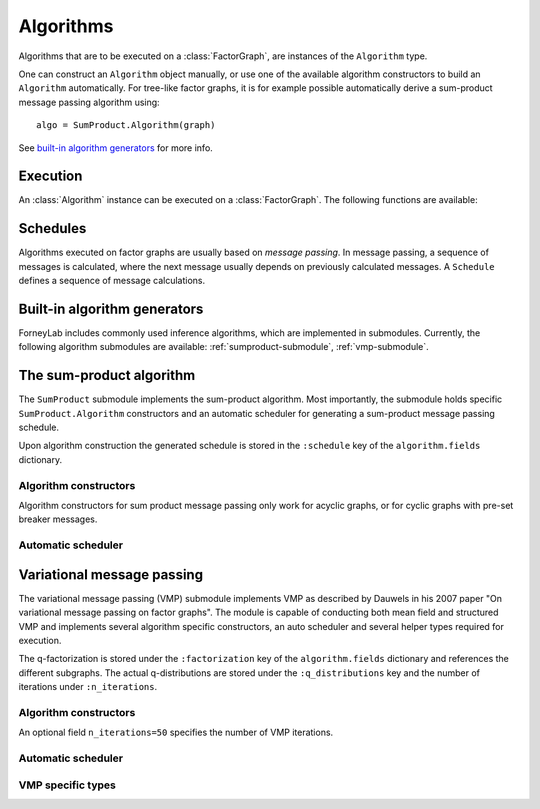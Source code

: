 **************
 Algorithms
**************

Algorithms that are to be executed on a :class:`FactorGraph`, are instances of the ``Algorithm`` type.

.. type:: Algorithm

    Generic type to hold algorithm-specific code and data structures::

        type Algorithm
            execute::Function
            fields::Dict{Symbol, Any}
        end

    The ``execute`` field holds a function that contains the algorithm's code. Algorithms might require specific data structures, such as message passing schedules. Those are saved in the ``fields`` dictionary.

One can construct an ``Algorithm`` object manually, or use one of the available algorithm constructors to build an ``Algorithm`` automatically. For tree-like factor graphs, it is for example possible automatically derive a sum-product message passing algorithm using::

    algo = SumProduct.Algorithm(graph)

See `built-in algorithm generators`_ for more info.


Execution
=========

An :class:`Algorithm` instance can be executed on a :class:`FactorGraph`. The following functions are available:


.. function:: execute(algorithm, graph)

    Executes ``algorithm`` on ``graph``. 


.. function:: step(algorithm, graph)

    Buffer and wrap aware version of ``execute(algorithm)``. Performs the following:

    1. Read an element from all read-buffers defined in ``graph``
    2. ``execute(algorithm, graph)``
    3. Write an element to all write-buffers defined in ``graph``
    4. Apply all wraps defined in ``graph``

.. function:: run(algorithm, graph)

    Calls ``step(algorithm, graph)`` repeatedly until a read-buffer is exhausted.

    
Schedules
=========

Algorithms executed on factor graphs are usually based on *message passing*. In message passing, a sequence of messages is calculated, where the next message usually depends on previously calculated messages. A ``Schedule`` defines a sequence of message calculations.

.. type:: Schedule

    Defines as linear sequence of :class:`Message` calculations::

        typealias Schedule Array{ScheduleEntry, 1}

    .. function:: execute(schedule::Schedule)

        Executes all entries in ``schedule`` once.


.. type:: ScheduleEntry

    Specifies a message calculation operation::

        type ScheduleEntry
            interface::interface                # Calculate outbound message on this interface
            message_calculation_rule::Function  # Called to calculate the message. Default is sumProduct!.
            post_processing::Function           # Optional: a function that performs post-processing on the message.
        end

    When a ``ScheduleEntry`` is executed, the ``message_calculation_rule`` function is called. The ``interface`` field specifies the interface on which the outbound message should be calculated. If ``post_processing`` is defined, the payload of the calculated message is past through it. Examples of commonly used post-processing functions are :func:`sample` and :func:`mean`.

    .. function:: execute(schedule_entry::ScheduleEntry)

        Performs the message calculation specified in ``schedule_entry``. The calculated message is saved on the interface specified by ``schedule_entry`` and is also returned. If a post-processing function is defined, it is applied to the result. If the output of the post-processing function is not a :class:`ProbabilityDistribution`, a :class"`DeltaDistribution` is constructed to hold the output.


Built-in algorithm generators
=============================

ForneyLab includes commonly used inference algorithms, which are implemented in submodules. Currently, the following algorithm submodules are available: :ref:`sumproduct-submodule`, :ref:`vmp-submodule`.

.. _sumproduct-submodule:

The sum-product algorithm
=========================

The ``SumProduct`` submodule implements the sum-product algorithm. Most importantly, the submodule holds specific ``SumProduct.Algorithm`` constructors and an automatic scheduler for generating a sum-product message passing schedule.

Upon algorithm construction the generated schedule is stored in the ``:schedule`` key of the ``algorithm.fields`` dictionary.

Algorithm constructors
----------------------

Algorithm constructors for sum product message passing only work for acyclic graphs, or for cyclic graphs with pre-set breaker messages.

.. function:: SumProduct.Algorithm(::FactorGraph)

    Generates a sumproduct algorithm with a schedule towards interfaces concerning write buffers and wraps as defined by the argument graph.

.. function:: SumProduct.Algorithm(::Interface)

    Defines a sumproduct algorithm with a schedule towards the argument interface.

.. function:: SumProduct.Algorithm(::Vector{Interface})

    Generates a sumproduct algorithm that at least propagates messages to all interfaces in the argument vector.

.. function:: SumProduct.Algorithm(::Edge)

    Defines a sumproduct algorithm with a schedule towards the forward and backward interfaces of the argument edge and calculates the corresponding marginal.

Automatic scheduler
-------------------

.. function:: SumProduct.generateSchedule(::FactorGraph)

    Returns a sum product message passing schedule that passes messages towards interfaces concerning write buffers and wraps as defined by the argument graph. The scheduler works through depth first search and terminates when it encounters an interface that carries a message. Normally the automatic scheduler can only works for acyclic graphs, so before schedule generation cycles should be broken with breaker messages.  


.. _vmp-submodule:

Variational message passing
===========================

The variational message passing (VMP) submodule implements VMP as described by Dauwels in his 2007 paper "On variational message passing on factor graphs". The module is capable of conducting both mean field and structured VMP and implements several algorithm specific constructors, an auto scheduler and several helper types required for execution.

The q-factorization is stored under the ``:factorization`` key of the ``algorithm.fields`` dictionary and references the different subgraphs. The actual q-distributions are stored under the ``:q_distributions`` key and the number of iterations under ``:n_iterations``.

Algorithm constructors
----------------------

.. function:: VMP.Algorithm(::FactorGraph)

    Generates a vmp algorithm to calculate the messages towards write buffers and timewraps defined on the argument graph, with a mean field factorization.

.. function:: VMP.Algorithm(cluster_edges...)

    Generates a vmp algorithm to calculate the messages towards write buffers and timewraps defined on the argument graph, with a structured factorization. When unpacked, (the extension of) the elements of type ``Set{Edge}`` in ``cluster_edges`` define the separate subgraphs.

An optional field ``n_iterations=50`` specifies the number of VMP iterations.

Automatic scheduler
-------------------

.. function:: VMP.generateSchedule!(::Subgraph)

    Generates and stores an (internal and external) schedule for VMP on the argument subgraph. Messages within a subgraph are propagated towards wraps, write buffers and external edges. 

VMP specific types
------------------

.. type:: Subgraph

    The internal edges of subgraphs are non-overlapping clusters, which together define the q-factorization. The VMP algorithm executes updates for the subgraphs in turn::

        type Subgraph
            internal_edges::Set{Edge}
            internal_schedule::Schedule # Schedule for internal message passing
            external_schedule::Array{Node, 1} # Schedule for marginal updates
        end

.. type:: QFactorization

    The ``QFactorization`` type stores the variational factorization of the graph. The ``edge_to_subgraph`` attribute contains a dictionary for fast subgraph lookup::

        type QFactorization
            factors::Array{Subgraph, 1}
            edge_to_subgraph::Dict{Edge, Subgraph}
        end

.. type:: QDistribution

    The ``QDistribution`` type stores local q-distributions that are the approximate marginals on the external edges. The ``edges`` attribute defined the set of edges on which ``distribution`` is defined::

        type QDistribution
            distribution::ProbabilityDistribution
            edges::Set{Edge} # Edges on which the distribution is defined
        end


